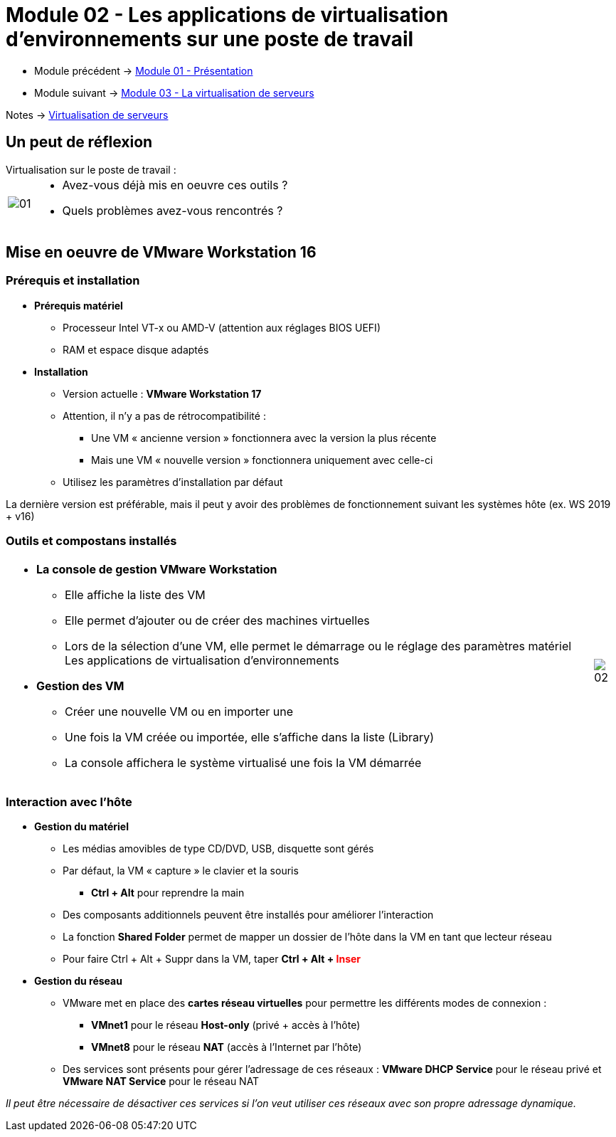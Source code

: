 = Module 02 - Les applications de virtualisation d'environnements sur une poste de travail
:navtitle: Les logiciels de Virtualisations.

* Module précédent -> xref:tssr2023/module-12/presentation.adoc[Module 01 - Présentation]
* Module suivant -> xref:tssr2023/module-12/virtu-serveur.adoc[Module 03 - La virtualisation de serveurs]

Notes -> xref:notes:eni-tssr:virtualisation.adoc[Virtualisation de serveurs]

== Un peut de réflexion

.Virtualisation sur le poste de travail :
****
[cols="~,~",frame=none,grid=none]
|===
.^a|
image::tssr2023/module-12/appli/01.png[align=center]
a|
* Avez-vous déjà mis en oeuvre ces outils ?
* Quels problèmes avez-vous rencontrés ?
|===
****

== Mise en oeuvre de VMware Workstation 16

=== Prérequis et installation

* *Prérequis matériel*
** Processeur Intel VT-x ou AMD-V (attention aux réglages BIOS UEFI)
** RAM et espace disque adaptés
* *Installation*
** Version actuelle : *VMware Workstation 17*
** Attention, il n'y a pas de rétrocompatibilité :
*** Une VM « ancienne version » fonctionnera avec la version la plus récente
*** Mais une VM « nouvelle version » fonctionnera uniquement avec celle-ci
** Utilisez les paramètres d'installation par défaut

La dernière version est préférable, mais il peut y avoir des problèmes de fonctionnement suivant les systèmes hôte (ex. WS 2019 + v16)

=== Outils et compostans installés
[cols="~,~",frame=none,grid=none]
|===
a|
* *La console de gestion VMware Workstation*
** Elle affiche la liste des VM
** Elle permet d'ajouter ou de créer des machines
virtuelles
** Lors de la sélection d'une VM, elle permet le démarrage ou le réglage des paramètres matériel Les applications de virtualisation d'environnements
* *Gestion des VM*
** Créer une nouvelle VM ou en importer une
** Une fois la VM créée ou importée, elle s'affiche dans la liste (Library)
** La console affichera le système virtualisé une fois la VM démarrée
a|
image::tssr2023/module-12/appli/02.png[align=center]
|===

=== Interaction avec l'hôte

* *Gestion du matériel*
** Les médias amovibles de type CD/DVD, USB, disquette sont gérés
** Par défaut, la VM « capture » le clavier et la souris
*** *Ctrl + Alt* pour reprendre la main
** Des composants additionnels peuvent être installés pour améliorer l'interaction
** La fonction *Shared Folder* permet de mapper un dossier de l'hôte dans la VM en tant que lecteur
réseau
** Pour faire Ctrl + Alt + Suppr dans la VM, taper *Ctrl + Alt + pass:[<span style="color:red;">]Inserpass:[</span>]*
* *Gestion du réseau*
** VMware met en place des *cartes réseau virtuelles* pour permettre les différents modes de
connexion :
*** *VMnet1* pour le réseau *Host-only* (privé + accès à l'hôte)
*** *VMnet8* pour le réseau *NAT* (accès à l'Internet par l'hôte)
** Des services sont présents pour gérer l'adressage de ces réseaux : *VMware DHCP Service* pour le réseau privé et *VMware NAT Service* pour le réseau NAT

_Il peut être nécessaire de désactiver ces services si l'on veut utiliser ces réseaux
avec son propre adressage dynamique._